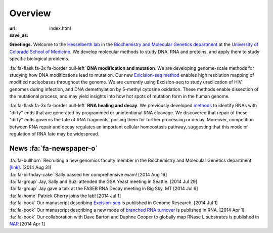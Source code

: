 Overview
========

:url:
:save_as: index.html

**Greetings.** Welcome to the `Hesselberth lab
<http://www.ucdenver.edu/academics/colleges/medicalschool/departments/biochemistry/Faculty/PrimaryFaculty/Pages/Hesselberth.aspx>`_
in the `Biochemistry and Molecular Genetics department
<http://www.ucdenver.edu/academics/colleges/medicalschool/departments/biochemistry/Pages/Home.aspx>`_
at the `University of Colorado School of Medicine
<http://www.ucdenver.edu/anschutz/Pages/landing.aspx>`_. We develop
molecular methods to study DNA, RNA and proteins, and apply them to study
specific biological problems.

:fa:`fa-flask fa-3x fa-border pull-left` **DNA modification and
mutation**. We are developing genome-scale methods for studying how DNA
modifications lead to mutation. Our new `Exicision-seq method
<http://genome.cshlp.org/content/early/2014/08/03/gr.174052.114.abstract>`_
enables high resolution mapping of modified nucleobases throughout the
genome. We are currently using Excision-seq to study uracilcation of HIV
genomes during infection, and DNA demethylation by 5-methyl cytosine
oxidation.  These methods enable dissection of the mutational process, and
may yield insights into how hot spots of mutation form in the human
genome.

:fa:`fa-flask fa-3x fa-border pull-left` **RNA healing and decay**. We
previously developed `methods
<http://rnajournal.cshlp.org/cgi/pmidlookup?view=long&pmid=20075163>`_ to
identify RNAs with "dirty" ends that are generated by programmed or
unintentional RNA cleavage. We discovered that repair of these "dirty"
ends governs the fate of RNA fragments, poising them for further
processing or decay. Moreover, competition between RNA repair and decay
regulates an important cellular homeostasis pathway, suggesting that this
mode of regulation of RNA fate may be widespread.

News :fa:`fa-newspaper-o`
*************************

| :fa:`fa-bullhorn` Recruiting a new genomics faculty member in the Biochemistry and
  Molecular Genetics department `[link] <https://t.co/JkUp4oxUQj>`_. [2014
  Aug 31]

| :fa:`fa-birthday-cake` Sally passed her comprehensive exam! [2014 Aug 16]

| :fa:`fa-group` Jay, Sally and Suzi attended the GSA Yeast meeting in
  Seattle. [2014 Jul 29]

| :fa:`fa-group` Jay gave a talk at the FASEB RNA Decay meeting in Big
  Sky, MT [2014 Jul 6]

| :fa:`fa-home` Patrick Cherry joins the lab! [2014 Jul 1]

| :fa:`fa-book` Our manuscript describing `Excision-seq
  <http://www.ncbi.nlm.nih.gov/pubmed/25015380>`_ is
  published in Genome Research. [2014 Jul 1]

| :fa:`fa-book` Our manuscript describing a new mode of `branched RNA
  turnover
  <http://www.ncbi.nlm.nih.gov/pubmed/24919400>`_ is
  published in RNA.  [2014 Apr 1]

| :fa:`fa-book` Our collaboration with Dave Barton and Daphne Cooper to
  globally map RNase L substrates is published in `NAR
  <http://www.ncbi.nlm.nih.gov/pubmed/24500209>`_ 
  [2014 Apr 1]

